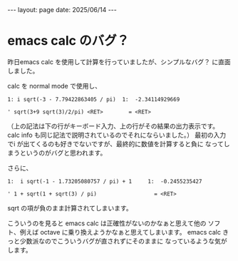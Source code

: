 #+STARTUP: indent
#+BEGIN_EXPORT html
---
layout: page
date: 2025/06/14
---
#+END_EXPORT
* emacs calc のバグ？
  :PROPERTIES:
  :UNNUMBERED: t
  :END:
  昨日emacs calc を使用して計算を行っていましたが、シンプルなバグ？
  に直面しました。

  calc を normal mode で使用し、
  #+begin_example
  1: i sqrt(-3 - 7.79422863405 / pi)  1:  -2.34114929669

  ' sqrt(3+9 sqrt(3)/2/pi) <RET>        = <RET>
  #+end_example

  （上の記法は下の行がキーボード入力、上の行がその結果の出力表示です。
  calc info も同じ記法で説明されているのでそれにならいました。）
  最初の入力でi が出てくるのも好きでないですが、最終的に数値を計算すると負に
  なってしまうというのがバグと思われます。

  さらに、
  #+begin_example
  1:  i sqrt(-1 - 1.73205080757 / pi) + 1     1:  -0.2455235427

  ' 1 + sqrt(1 + sqrt(3) / pi)                  = <RET>
  #+end_example

  sqrt の項が負のまま計算されてしまいます。

  こういうのを見ると emacs calc は正確性がないのかなぁと思えて他の
  ソフト、例えば octave に乗り換えようかなぁと思えてしまいます。
  emacs calc きっと少数派なのでこういうバグが直されずにそのままに
  なっているような気がします。

  
